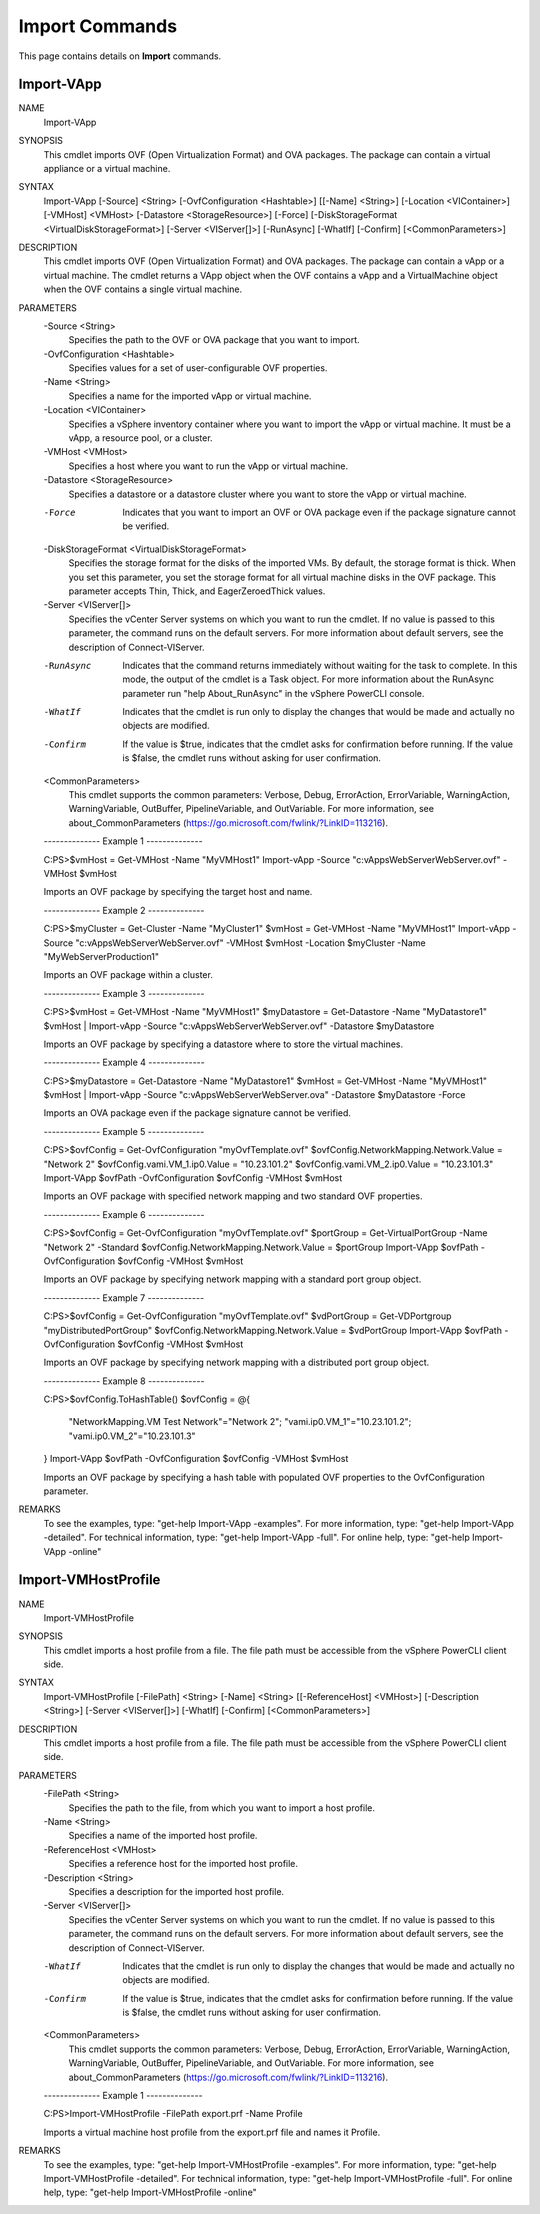 ﻿Import Commands
=========================

This page contains details on **Import** commands.

Import-VApp
-------------------------


NAME
    Import-VApp
    
SYNOPSIS
    This cmdlet imports OVF (Open Virtualization Format) and OVA packages. The package can contain a virtual appliance or a virtual machine.
    
    
SYNTAX
    Import-VApp [-Source] <String> [-OvfConfiguration <Hashtable>] [[-Name] <String>] [-Location <VIContainer>] [-VMHost] <VMHost> [-Datastore <StorageResource>] [-Force] 
    [-DiskStorageFormat <VirtualDiskStorageFormat>] [-Server <VIServer[]>] [-RunAsync] [-WhatIf] [-Confirm] [<CommonParameters>]
    
    
DESCRIPTION
    This cmdlet imports OVF (Open Virtualization Format) and OVA packages. The package can contain a vApp or a virtual machine. The cmdlet returns a VApp object when the OVF contains a vApp 
    and a VirtualMachine object when the OVF contains a single virtual machine.
    

PARAMETERS
    -Source <String>
        Specifies the path to the OVF or OVA package that you want to import.
        
    -OvfConfiguration <Hashtable>
        Specifies values for a set of user-configurable OVF properties.
        
    -Name <String>
        Specifies a name for the imported vApp or virtual machine.
        
    -Location <VIContainer>
        Specifies a vSphere inventory container where you want to import the vApp or virtual machine. It must be a vApp, a resource pool, or a cluster.
        
    -VMHost <VMHost>
        Specifies a host where you want to run the vApp or virtual machine.
        
    -Datastore <StorageResource>
        Specifies a datastore or a datastore cluster where you want to store the vApp or virtual machine.
        
    -Force
        Indicates that you want to import an OVF or OVA package even if the package signature cannot be verified.
        
    -DiskStorageFormat <VirtualDiskStorageFormat>
        Specifies the storage format for the disks of the imported VMs. By default, the storage format is thick. When you set this parameter, you set the storage format for all virtual 
        machine disks in the OVF package. This parameter accepts Thin, Thick, and EagerZeroedThick values.
        
    -Server <VIServer[]>
        Specifies the vCenter Server systems on which you want to run the cmdlet. If no value is passed to this parameter, the command runs on the default servers. For more information 
        about default servers, see the description of Connect-VIServer.
        
    -RunAsync
        Indicates that the command returns immediately without waiting for the task to complete. In this mode, the output of the cmdlet is a Task object. For more information about the 
        RunAsync parameter run "help About_RunAsync" in the vSphere PowerCLI console.
        
    -WhatIf
        Indicates that the cmdlet is run only to display the changes that would be made and actually no objects are modified.
        
    -Confirm
        If the value is $true, indicates that the cmdlet asks for confirmation before running. If the value is $false, the cmdlet runs without asking for user confirmation.
        
    <CommonParameters>
        This cmdlet supports the common parameters: Verbose, Debug,
        ErrorAction, ErrorVariable, WarningAction, WarningVariable,
        OutBuffer, PipelineVariable, and OutVariable. For more information, see 
        about_CommonParameters (https://go.microsoft.com/fwlink/?LinkID=113216). 
    
    --------------  Example 1 --------------
    
    C:\PS>$vmHost = Get-VMHost -Name "MyVMHost1"
    Import-vApp -Source "c:\vApps\WebServer\WebServer.ovf" -VMHost $vmHost
    
    Imports an OVF package by specifying the target host and name.
    
    
    
    
    --------------  Example 2 --------------
    
    C:\PS>$myCluster = Get-Cluster -Name "MyCluster1"
    $vmHost = Get-VMHost -Name "MyVMHost1"
    Import-vApp -Source "c:\vApps\WebServer\WebServer.ovf" -VMHost $vmHost -Location $myCluster -Name "MyWebServerProduction1"
    
    Imports an OVF package within a cluster.
    
    
    
    
    --------------  Example 3 --------------
    
    C:\PS>$vmHost = Get-VMHost -Name "MyVMHost1"
    $myDatastore = Get-Datastore -Name "MyDatastore1"
    $vmHost | Import-vApp -Source "c:\vApps\WebServer\WebServer.ovf" -Datastore $myDatastore
    
    Imports an OVF package by specifying a datastore where to store the virtual machines.
    
    
    
    
    --------------  Example 4 --------------
    
    C:\PS>$myDatastore = Get-Datastore -Name "MyDatastore1"
    $vmHost = Get-VMHost -Name "MyVMHost1"
    $vmHost | Import-vApp -Source "c:\vApps\WebServer\WebServer.ova" -Datastore $myDatastore -Force
    
    Imports an OVA package even if the package signature cannot be verified.
    
    
    
    
    --------------  Example 5 --------------
    
    C:\PS>$ovfConfig = Get-OvfConfiguration "myOvfTemplate.ovf"
    $ovfConfig.NetworkMapping.Network.Value = "Network 2"
    $ovfConfig.vami.VM_1.ip0.Value = "10.23.101.2"
    $ovfConfig.vami.VM_2.ip0.Value = "10.23.101.3"
    Import-VApp $ovfPath -OvfConfiguration $ovfConfig -VMHost $vmHost
    
    Imports an OVF package with specified network mapping and two standard OVF properties.
    
    
    
    
    --------------  Example 6 --------------
    
    C:\PS>$ovfConfig = Get-OvfConfiguration "myOvfTemplate.ovf"
    $portGroup = Get-VirtualPortGroup -Name "Network 2" -Standard
    $ovfConfig.NetworkMapping.Network.Value = $portGroup
    Import-VApp $ovfPath -OvfConfiguration $ovfConfig -VMHost $vmHost
    
    Imports an OVF package by specifying network mapping with a standard port group object.
    
    
    
    
    --------------  Example 7 --------------
    
    C:\PS>$ovfConfig = Get-OvfConfiguration "myOvfTemplate.ovf"
    $vdPortGroup = Get-VDPortgroup "myDistributedPortGroup"
    $ovfConfig.NetworkMapping.Network.Value = $vdPortGroup
    Import-VApp $ovfPath -OvfConfiguration $ovfConfig -VMHost $vmHost
    
    Imports an OVF package by specifying network mapping with a distributed port group object.
    
    
    
    
    --------------  Example 8 --------------
    
    C:\PS>$ovfConfig.ToHashTable()
    $ovfConfig = @{
       "NetworkMapping.VM Test Network"="Network 2";
       "vami.ip0.VM_1"="10.23.101.2";
       "vami.ip0.VM_2"="10.23.101.3"
    }
    Import-VApp $ovfPath -OvfConfiguration $ovfConfig -VMHost $vmHost
    
    Imports an OVF package by specifying a hash table with populated OVF properties to the OvfConfiguration parameter.
    
    
    
    
REMARKS
    To see the examples, type: "get-help Import-VApp -examples".
    For more information, type: "get-help Import-VApp -detailed".
    For technical information, type: "get-help Import-VApp -full".
    For online help, type: "get-help Import-VApp -online"

Import-VMHostProfile
-------------------------

NAME
    Import-VMHostProfile
    
SYNOPSIS
    This cmdlet imports a host profile from a file. The file path must be accessible from the vSphere PowerCLI client side.
    
    
SYNTAX
    Import-VMHostProfile [-FilePath] <String> [-Name] <String> [[-ReferenceHost] <VMHost>] [-Description <String>] [-Server <VIServer[]>] [-WhatIf] [-Confirm] [<CommonParameters>]
    
    
DESCRIPTION
    This cmdlet imports a host profile from a file. The file path must be accessible from the vSphere PowerCLI client side.
    

PARAMETERS
    -FilePath <String>
        Specifies the path to the file, from which you want to import a host profile.
        
    -Name <String>
        Specifies a name of the imported host profile.
        
    -ReferenceHost <VMHost>
        Specifies a reference host for the imported host profile.
        
    -Description <String>
        Specifies a description for the imported host profile.
        
    -Server <VIServer[]>
        Specifies the vCenter Server systems on which you want to run the cmdlet. If no value is passed to this parameter, the command runs on the default servers. For more information 
        about default servers, see the description of Connect-VIServer.
        
    -WhatIf
        Indicates that the cmdlet is run only to display the changes that would be made and actually no objects are modified.
        
    -Confirm
        If the value is $true, indicates that the cmdlet asks for confirmation before running. If the value is $false, the cmdlet runs without asking for user confirmation.
        
    <CommonParameters>
        This cmdlet supports the common parameters: Verbose, Debug,
        ErrorAction, ErrorVariable, WarningAction, WarningVariable,
        OutBuffer, PipelineVariable, and OutVariable. For more information, see 
        about_CommonParameters (https://go.microsoft.com/fwlink/?LinkID=113216). 
    
    --------------  Example 1 --------------
    
    C:\PS>Import-VMHostProfile -FilePath export.prf -Name Profile
    
    Imports a virtual machine host profile from the export.prf file and names it Profile.
    
    
    
    
REMARKS
    To see the examples, type: "get-help Import-VMHostProfile -examples".
    For more information, type: "get-help Import-VMHostProfile -detailed".
    For technical information, type: "get-help Import-VMHostProfile -full".
    For online help, type: "get-help Import-VMHostProfile -online"



